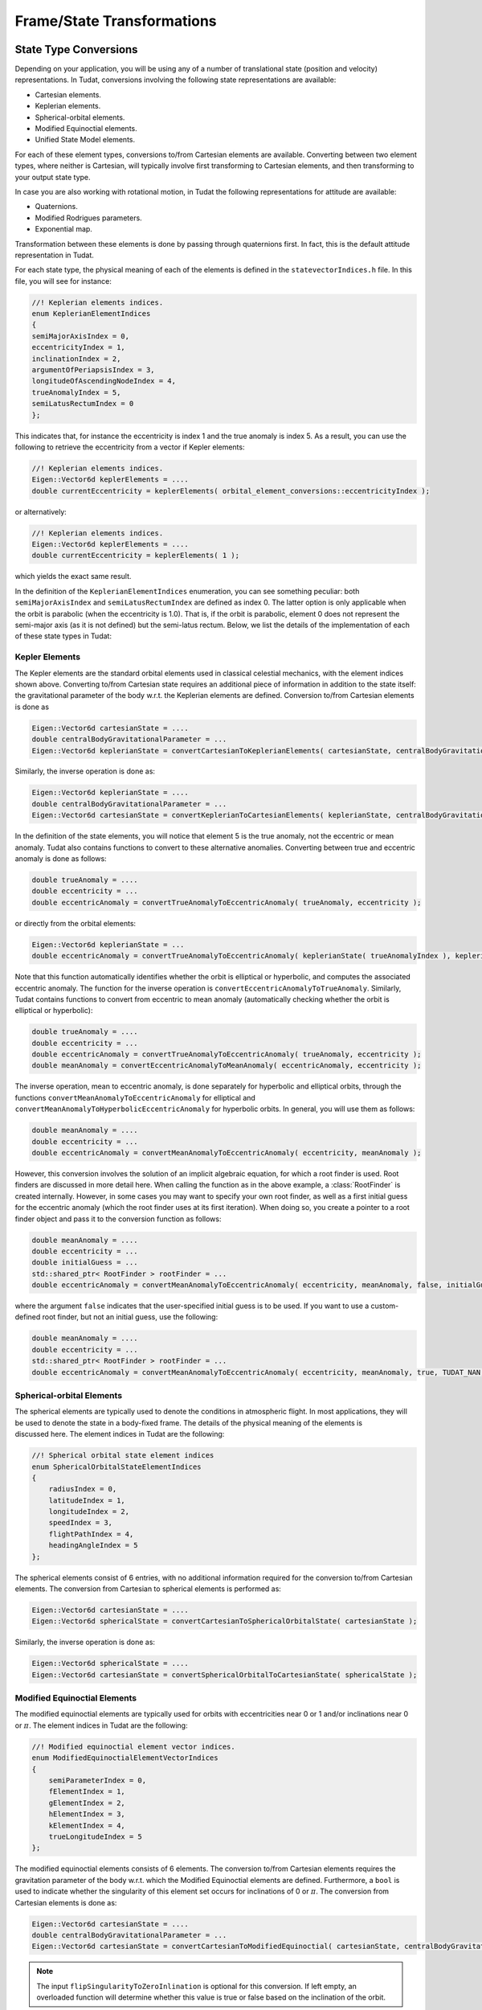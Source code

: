 .. _tudatFeaturesFrameStateTransformations:

Frame/State Transformations
===========================

State Type Conversions
~~~~~~~~~~~~~~~~~~~~~~
Depending on your application, you will be using any of a number of translational state (position and velocity) representations. In Tudat, conversions involving the following state representations are available:

- Cartesian elements.
- Keplerian elements.
- Spherical-orbital elements.
- Modified Equinoctial elements.
- Unified State Model elements.

For each of these element types, conversions to/from Cartesian elements are available. Converting between two element types, where neither is Cartesian, will typically involve first transforming to Cartesian elements, and then transforming to your output state type. 

In case you are also working with rotational motion, in Tudat the following representations for attitude are available:

- Quaternions.
- Modified Rodrigues parameters.
- Exponential map. 

Transformation between these elements is done by passing through quaternions first. In fact, this is the default attitude representation in Tudat. 

For each state type, the physical meaning of each of the elements is defined in the :literal:`statevectorIndices.h` file. In this file, you will see for instance:

.. code-block:: cpp

    //! Keplerian elements indices.
    enum KeplerianElementIndices
    {
    semiMajorAxisIndex = 0,
    eccentricityIndex = 1,
    inclinationIndex = 2,
    argumentOfPeriapsisIndex = 3,
    longitudeOfAscendingNodeIndex = 4,
    trueAnomalyIndex = 5,
    semiLatusRectumIndex = 0
    };

This indicates that, for instance the eccentricity is index 1 and the true anomaly is index 5. As a result, you can use the following to retrieve the eccentricity from a vector if Kepler elements:

.. code-block:: cpp

    //! Keplerian elements indices.
    Eigen::Vector6d keplerElements = ....
    double currentEccentricity = keplerElements( orbital_element_conversions::eccentricityIndex );

or alternatively:

.. code-block:: cpp

    //! Keplerian elements indices.
    Eigen::Vector6d keplerElements = ....
    double currentEccentricity = keplerElements( 1 );

which yields the exact same result.

In the definition of the ``KeplerianElementIndices`` enumeration, you can see something peculiar: both ``semiMajorAxisIndex`` and ``semiLatusRectumIndex`` are defined as index 0. The latter option is only applicable when the orbit is parabolic (when the eccentricity is 1.0). That is, if the orbit is parabolic, element 0 does not represent the semi-major axis (as it is not defined) but the semi-latus rectum. Below, we list the details of the implementation of each of these state types in Tudat:

Kepler Elements
***************
The Kepler elements are the standard orbital elements used in classical celestial mechanics, with the element indices shown above.
Converting to/from Cartesian state requires an additional piece of information in addition to the state itself: the gravitational parameter of the body w.r.t. the Keplerian elements are defined. Conversion to/from Cartesian elements is done as

.. code-block:: cpp

    Eigen::Vector6d cartesianState = ....
    double centralBodyGravitationalParameter = ...
    Eigen::Vector6d keplerianState = convertCartesianToKeplerianElements( cartesianState, centralBodyGravitationalParameter );

Similarly, the inverse operation is done as:

.. code-block:: cpp

    Eigen::Vector6d keplerianState = ....
    double centralBodyGravitationalParameter = ...
    Eigen::Vector6d cartesianState = convertKeplerianToCartesianElements( keplerianState, centralBodyGravitationalParameter );

In the definition of the state elements, you will notice that element 5 is the true anomaly, not the eccentric or mean anomaly. Tudat also contains functions to convert to these alternative anomalies. Converting between true and eccentric anomaly is done as follows:

.. code-block:: cpp

    double trueAnomaly = ....
    double eccentricity = ...
    double eccentricAnomaly = convertTrueAnomalyToEccentricAnomaly( trueAnomaly, eccentricity );

or directly from the orbital elements:

.. code-block:: cpp

    Eigen::Vector6d keplerianState = ...
    double eccentricAnomaly = convertTrueAnomalyToEccentricAnomaly( keplerianState( trueAnomalyIndex ), keplerianState( eccentricityIndex ) );

Note that this function automatically identifies whether the orbit is elliptical or hyperbolic, and computes the associated eccentric anomaly. The function for the inverse operation is ``convertEccentricAnomalyToTrueAnomaly``. Similarly, Tudat contains functions to convert from eccentric to mean anomaly (automatically checking whether the orbit is elliptical or hyperbolic):

.. code-block:: cpp

    double trueAnomaly = ....
    double eccentricity = ...
    double eccentricAnomaly = convertTrueAnomalyToEccentricAnomaly( trueAnomaly, eccentricity );
    double meanAnomaly = convertEccentricAnomalyToMeanAnomaly( eccentricAnomaly, eccentricity );

The inverse operation, mean to eccentric anomaly, is done separately for hyperbolic and elliptical orbits, through the functions ``convertMeanAnomalyToEccentricAnomaly`` for elliptical and ``convertMeanAnomalyToHyperbolicEccentricAnomaly`` for hyperbolic orbits. In general, you will use them as follows:

.. code-block:: cpp

    double meanAnomaly = ....
    double eccentricity = ...
    double eccentricAnomaly = convertMeanAnomalyToEccentricAnomaly( eccentricity, meanAnomaly );

However, this conversion involves the solution of an implicit algebraic equation, for which a root finder is used. Root finders are discussed in more detail here. When calling the function as in the above example, a :class:`RootFinder` is created internally. However, in some cases you may want to specify your own root finder, as well as a first initial guess for the eccentric anomaly (which the root finder uses at its first iteration). When doing so, you create a pointer to a root finder object and pass it to the conversion function as follows:

.. code-block:: cpp

    double meanAnomaly = ....
    double eccentricity = ...
    double initialGuess = ...
    std::shared_ptr< RootFinder > rootFinder = ...
    double eccentricAnomaly = convertMeanAnomalyToEccentricAnomaly( eccentricity, meanAnomaly, false, initialGuess, rootFinder );

where the argument ``false`` indicates that the user-specified initial guess is to be used. If you want to use a custom-defined root finder, but not an initial guess, use the following:

.. code-block:: cpp

    double meanAnomaly = ....
    double eccentricity = ...
    std::shared_ptr< RootFinder > rootFinder = ...
    double eccentricAnomaly = convertMeanAnomalyToEccentricAnomaly( eccentricity, meanAnomaly, true, TUDAT_NAN, rootFinder );

Spherical-orbital Elements
**************************
The spherical elements are typically used to denote the conditions in atmospheric flight. In most applications, they will be used to denote the state in a body-fixed frame. The details of the physical meaning of the elements is discussed here. The element indices in Tudat are the following:

.. code-block:: cpp

    //! Spherical orbital state element indices
    enum SphericalOrbitalStateElementIndices
    {
        radiusIndex = 0,
        latitudeIndex = 1,
        longitudeIndex = 2,
        speedIndex = 3,
        flightPathIndex = 4,
        headingAngleIndex = 5
    };

The spherical elements consist of 6 entries, with no additional information required for the conversion to/from Cartesian elements. The conversion from Cartesian to spherical elements is performed as:

.. code-block:: cpp

    Eigen::Vector6d cartesianState = ....
    Eigen::Vector6d sphericalState = convertCartesianToSphericalOrbitalState( cartesianState );

Similarly, the inverse operation is done as:

.. code-block:: cpp

    Eigen::Vector6d sphericalState = ....
    Eigen::Vector6d cartesianState = convertSphericalOrbitalToCartesianState( sphericalState );

Modified Equinoctial Elements
*****************************
The modified equinoctial elements are typically used for orbits with eccentricities near 0 or 1 and/or inclinations near 0 or :math:`\pi`. The element indices in Tudat are the following:

.. code-block:: cpp

   //! Modified equinoctial element vector indices.
   enum ModifiedEquinoctialElementVectorIndices
   {
       semiParameterIndex = 0,
       fElementIndex = 1,
       gElementIndex = 2,
       hElementIndex = 3,
       kElementIndex = 4,
       trueLongitudeIndex = 5 
   };

The modified equinoctial elements consists of 6 elements. The conversion to/from Cartesian elements requires the gravitation parameter of the body w.r.t. which the Modified Equinoctial elements are defined. Furthermore, a :literal:`bool` is used to indicate whether the singularity of this element set occurs for inclinations of 0 or :math:`\pi`. The conversion from Cartesian elements is done as:

.. code-block:: cpp

    Eigen::Vector6d cartesianState = ....
    double centralBodyGravitationalParameter = ...
    Eigen::Vector6d cartesianState = convertCartesianToModifiedEquinoctial( cartesianState, centralBodyGravitationalParameter, flipSingularityToZeroInclination );

.. Note:: The input :literal:`flipSingularityToZeroInlination` is optional for this conversion. If left empty, an overloaded function will determine whether this value is true or false based on the inclination of the orbit. 

Similarly, the inverse operation is done as:

.. code-block:: cpp

    Eigen::Vector6d modifiedEquinoctialElements = ....
    double centralBodyGravitationalParameter = ...
    Eigen::Vector6d cartesianState = convertModifiedEquinoctialToCartesian( modifiedEquinoctialElements, centralBodyGravitationalParameter, flipSingularityToZeroInclination );

Unified State Model Elements
****************************
Three different versions of the Unified State Model are present in Tudat. They differ based on the coordinates chosen to represent the rotation from local orbital to inertial frame, which can be expressed in quaternions, modified Rodrigues parameters or exponantial map. The element indices for the Unified State Model elements with quaternions (or USM7) are the following:

.. code-block:: cpp

   //! Unified state model with quaternions indices.
   enum UnifiedStateModelQuaternionsElementIndices
   {
       CHodographUSM7Index = 0,
       Rf1HodographUSM7Index = 1,
       Rf2HodographUSM7Index = 2,
       etaUSM7Index = 3,
       epsilon1USM7Index = 4,
       epsilon2USM7Index = 5,
       epsilon3USM7Index = 6
   };

For the Unified State Model elements with modified Rodrigues parameters (or USM6) the indeces are:

.. code-block:: cpp

   //! Unified state model with modified Rodrigues parameters indices.
   enum UnifiedStateModelModifiedRodriguesParametersElementIndices
   {
       CHodographUSM6Index = 0,
       Rf1HodographUSM6Index = 1,
       Rf2HodographUSM6Index = 2,
       sigma1USM6Index = 3,
       sigma2USM6Index = 4,
       sigma3USM6Index = 5,
       shadowFlagUSM6Index = 6
   };

And finally, for the Unified State Model elements with exponential map (or USMEM) they are:

.. code-block:: cpp
   
   //! Unified state model with exponential map indices.
   enum UnifiedStateModelExponentialMapElementIndices
   {
       CHodographUSMEMIndex = 0,
       Rf1HodographUSMEMIndex = 1,
       Rf2HodographUSMEMIndex = 2,
       e1USMEMIndex = 3,
       e2USMEMIndex = 4,
       e3USMEMIndex = 5,
       shadowFlagUSMEMIndex = 6
   };

Regardless of the rotational coordinates chosen, the Unified State Model elements consists of 7 elements. For each Unified State Model representation, conversion to and from Keplerian and Cartesian coordinates is implemented. As an example, the conversion from Keplerian elements for the USM7 elements is shown here:

.. code-block:: cpp

    Eigen::Vector6d keplerianElements = ....
    double centralBodyGravitationalParameter = ...
    Eigen::Vector6d cartesianState = convertKeplerianToUnifiedStateModelElements( keplerianElements, centralBodyGravitationalParameter );

Similarly, the inverse operation is done as:

.. code-block:: cpp

    Eigen::Vector6d unifiedStateModelElements = ....
    double centralBodyGravitationalParameter = ...
    Eigen::Vector6d cartesianState = convertUnifiedStateElementsToKeplerian( unifiedStateModelElements, centralBodyGravitationalParameter );

Quaternions
***********
As mentioned at the beginning of this chapter, quaternions are the default attitude representation in Tudat. Depending on the location in the Tudat framework, you will find a quaternion element expressed as either of the two types below:

.. method:: As an Eigen::Quaterniond

   This method is used mainly in the :class:`Body` class, to express various rotations, such as the rotation to base frame. The advantage of this class, is that it comes with some very useful member functions. For instance, if you have a :literal:`Quaterniond` object, you can directly transform it to a direction cosine matrix (or transformation matrix) by using the method :literal:`.toRotationMatrix( )`. You can find more details on the definition and use of the :literal:`Quaterniond` in the Eigen website. 

   .. warning:: 
      The definition of rotations in Eigen is slightly different than in Tudat. This means that when using Eigen functions such as :literal:`.toRotationMatrix( )` to quaternions defined within Tudat, the result will be the inverse of what is desired. Thus, the tranformation to matrix should always be followed by :literal:`.transpose( )`, to give the correct rotation matrix.

.. method:: As an Eigen::Vector4d

   This method is mainly used, on the other hand, in propagation. By defining the quaternion as a simple four-dimensional vector, its element can be easily extracted and replaced from the rotational state vector (which also includes rotational velocity).

Transformation between the two methods is defined in the linear algebra module of Tudat (see :literal:`linearAlgebra.h`). To transform a quaternion to vector format, one can use:

   .. code-block:: cpp

      Eigen::Quaterniond quaternionAsQuaternion = ...
      Eigen::Vector4d quaternionAsVector = linear_algebra::convertQuaternionToVectorFormat( quaternionAsQuaternion );

and vice-versa as:

   .. code-block:: cpp

      Eigen::Vector4d quaternionAsVector = ...
      Eigen::Quaterniond quaternionAsQuaternion = linear_algebra::convertVectorToQuaternionFormat( quaternionAsVector );

Finally, the quaternion indices are defined as follows:

.. code-block:: cpp
   
   //! Quaternions indices.
   enum QuaternionsElementIndices
   {
       etaQuaternionIndex = 0,
       epsilon1QuaternionIndex = 1,
       epsilon2QuaternionIndex = 2,
       epsilon3QuaternionIndex = 3
   };

Before continuing to the next rotational coordinates, there is one last fact about quaternions that needs to be discussed. This relates to the property that the sum of the square of the quaternion vector equals one, i.e., :math:`\sum_{i=0}^3 q_i^2 = 1`. In fact, during numerical propagation it is possible that this property is violated, due to various sources of differs from one by more than about :math:`5 \times 10^{-15}`. Note that this also applies to the quaternion vector present in the Unified State Model with quaternions, or USM7, state.

Modified Rodrigues Parameters
*****************************
One of the other two supported attitude representations is the modified Rodrigues parameters (MRPs). The indeces for MRPs are defined as follows:

.. code-block:: cpp
   
   //! Modified Rodrigues parameters indices.
   enum ModifiedRodriguesParametersElementIndices
   {
       sigma1ModifiedRodriguesParametersIndex = 0,
       sigma2ModifiedRodriguesParametersIndex = 1,
       sigma3ModifiedRodriguesParametersIndex = 2,
       shadowFlagModifiedRodriguesParametersIndex = 3
   };

Transformation to and from quaternions is achieved with the functions :literal:`convertModifiedRodriguesParametersToQuaternionElements` and :literal:`convertQuaternionsToModifiedRodriguesParameterElements`, respectively, where the only input is the attitude element (in vector format). 

The last element shown in the :literal:`ModifiedRodriguesParametersElementIndices` enumeration is the flag that triggers the shadow modifed Rodrigues parameters (SMRPs). Its use is introduced to avoid the singularity at :math:`\pm 2\pi` radians. If its value is 0, then the elements are MRPs, whereas if it is 1, then they are SMRPs. The use of SMRPs results in slightly different equations of motion and transformations. The switch between MRPs and SMRPs occurs whenever the magnitude of the rotation represented by the MRP vector is larger than :math:`\pi`.

Exponential Map
***************
The final attitude representations is the exponential map (EM). The indeces for EM are defined as follows:

.. code-block:: cpp
   
   //! Exponential map indices.
   enum ExponentialMapElementIndices
   {
       e1ExponentialMapIndex = 0,
       e2ExponentialMapIndex = 1,
       e3ExponentialMapIndex = 2,
       shadowFlagExponentialMapIndex = 3
   };

and transformation to and from quaternions is achieved with the aid of the functions :literal:`convertExponentialMapToQuaternionElements` and :literal:`convertQuaternionsToExponentialMapElements`, respectively. Also for these equations the only input is the attitude element (in vector format).

Similarly to MRPs, the exponential map elements also make use of the shadow flag. In this case, this flag signals whether the shadow exponential map (SEM) is in use. This flag is also introduces to avoid the singularity at :math:`\pm 2\pi` radians, but interestingly, there is no difference between the equations of motion and transformations in terms of EM or SEM. In fact, they are only introduced to make sure that when converting from EM to quaternions, the resulting quaternion sign history is continuous. The switch between EM and SEM occurs whenever the magnitude of the rotation represented by the EM vector is larger than :math:`\pi`.

Frame Transformations
~~~~~~~~~~~~~~~~~~~~~
Every state, regardless of its representation is expressed with a particular origin and orientation. This is most easy to understand for Cartesian elements, where the origin represents the (0,0,0) position, and the orientation defines the direction of the x-, y- and z-axes. Below, we discuss how to perform these operations in Tudat.

.. warning:: Do not use the :literal:`getCurrentState` or :literal:`getCurrentRotation` functions in the body objects! These functions are used during numerical propagation, and calling them outside of the numerical propagation will generally not lead to meaningful results.

Frame Translations
******************
To change the origin of a Cartesian, one can simply add a Cartesian state that represents the difference between the original and the new origin. For instance, when transforming a vector (state of a vehicle) from Earth-centered to Moon-centered (keeping the orientation constant):

.. code-block:: cpp

    Eigen::Vector6d vehicleCartesianStateInEarthCenteredFrame = ....
    Eigen::Vector6d moonCartesianStateInEarthCenteredFrame = ....
    Eigen::Vector6d vehicleCartesianStateInMoonCenteredFrame = vehicleCartesianStateInEarthCenteredFrame + moonCartesianStateInEarthCenteredFrame;

The challenge here, of course, is determining the ``moonCartesianStateInEarthCenteredFrame`` vector. We provide a few ways in which to achieve this. When performing a numerical simulation using a set of body objects, you can use the following (asuming the the ``bodyMap`` contains both an Earth and Moon entry):

.. code-block:: cpp

    NamedBodyMap bodyMap = ...
    double currentTime = ...
    Eigen::Vector6d moonCartesianStateInEarthCenteredFrame = bodyMap.at( "Moon" )->getStateInBaseFrameFromEphemeris( currentTime ) - 
          bodyMap.at( "Earth" )->getStateInBaseFrameFromEphemeris( currentTime );

You can also bypass the body map altogether, and use Spice to obtain the relative state. Note, however, that this will use whichever ``spice`` kernels you have loaded, and may not be consistent with the states you are using the bodies in your simulation.

.. code-block:: cpp

    double currentTime = ...
    std::string frameOrientation = "J2000";
    Eigen::Vector6d moonCartesianStateInEarthCenteredFrame = 
        spice_interface::getBodyCartesianStateAtEpoch( "Moon", "Earth", frameOrientation, "NONE", currentTime

where the ``NONE`` arguments indicates that no light-time corrections are used, and the frame orientation denotes the orientation of the frame in which the relative state is returned.

Frame Rotations
***************
Rotating the frame in which a Cartesian state is expressed requires two pieces of information:

    1. The rotation matrix from one frame to the other
    2. The first time derivative of the rotation matrix from one frame to the other

Manually, the state may then be transformed as:

.. code-block:: cpp

    Eigen::Matrix3d rotationToFrame = ...
    Eigen::Matrix3d timeDerivativeOfRotationToFrame  = ...
    Eigen::Vector6d originalState = ...
    Eigen::Vector6d rotatedState;
    rotatedState.segment( 0, 3 ) = rotationToFrame * originalState( 0, 3 );
    rotatedState.segment( 3, 3 ) = rotationToFrame * originalState( 3, 3 ) + timeDerivativeOfRotationToFrame * originalState( 0, 3 );

In many cases, however, your frame rotation will be from the inertial frame to a body-fixed frame. All information required for this is stored in ``RotationalEphemeris`` objects. This object contains a base (inertial) and target (body-fixed) frame and defines the rotation between the two. Assuming that you are using a body map to store your environment, you can transform the state from an inertial to a body-fixed frame as follows, for the example of transforming a vehicle's Cartesian state from an inertial to the body-fixed frame of the Earth:

.. code-block:: cpp

    NamedBodyMap bodyMap = ...
    double currentTime = ...
    Eigen::Vector6d inertialState = ...
    Eigen::Vector6d bodyFixedState = transformStateToTargetFrame( inertialState, currentTime, bodyMap.at( "Earth" )->getRotationalEphemeris( ) );
    
the inverse rotation is done as follows:

.. code-block:: cpp

    NamedBodyMap bodyMap = ...
    double currentTime = ...
    Eigen::Vector6d bodyFixedState = ...
    Eigen::Vector6d inertialState = transformStateToGlobalFrame( bodyFixedState, currentTime, bodyMap.at( "Earth" )->getRotationalEphemeris( ) );


